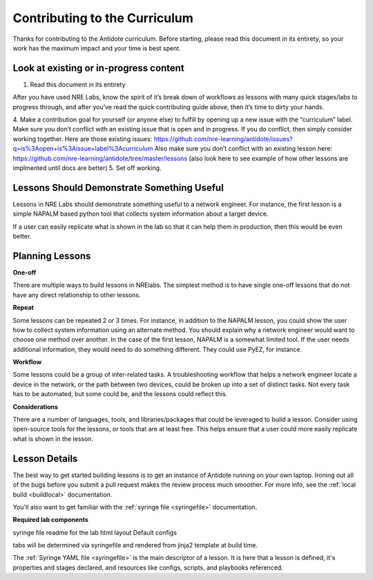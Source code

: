 .. _contrib-curriculum:

Contributing to the Curriculum
==============================

Thanks for contributing to the Antidote curriculum. Before starting, please read this document in its entirety,
so your work has the maximum impact and your time is best spent.

Look at existing or in-progress content
^^^^^^^^^^^^^^^^^^^^^^^^^^^^^^^^^^^^^^^

1. Read this document in its entirety

After you have used NRE Labs, know the spirit of it’s break down of workflows as lessons with many quick stages/labs
to progress through, and after you’ve read the quick contributing guide above, then it’s time to dirty your hands.

4. Make a contribution goal for yourself (or anyone else) to fulfill by opening up a new issue with the “curriculum”
label. Make sure you don’t conflict with an existing issue that is open and in progress. If you do conflict, then
simply consider working together.  Here are those existing issues: https://github.com/nre-learning/antidote/issues?q=is%3Aopen+is%3Aissue+label%3Acurriculum
Also make sure you don’t conflict with an existing lesson here: https://github.com/nre-learning/antidote/tree/master/lessons (also look
here to see example of how other lessons are implmented until docs are better)
5. Set off working.





Lessons Should Demonstrate Something Useful
^^^^^^^^^^^^^^^^^^^^^^^^^^^^^^^^^^^^^^^^^^^^

Lessons in NRE Labs should demonstrate something useful to a network engineer.
For instance, the first lesson is a simple NAPALM based python tool that
collects system information about a target device.

If a user can easily replicate what is shown in the lab so that it can help
them in production, then this would be even better.

Planning Lessons
^^^^^^^^^^^^^^^^^^^^^^

**One-off**

There are multiple ways to build lessons in NRElabs.  The simplest method is
to have single one-off lessons that do not have any direct relationship to
other lessons.

**Repeat**

Some lessons can be repeated 2 or 3 times.  For instance, in addition to the
NAPALM lesson, you could show the user how to collect system information using
an alternate method.  You should explain why a network engineer would want to
choose one method over another.  In the case of the first lesson, NAPALM is a
somewhat limited tool.  If the user needs additional information, they would
need to do something different.  They could use PyEZ, for instance.

**Workflow**

Some lessons could be a group of inter-related tasks.  A troubleshooting
workflow that helps a network engineer locate a device in the network, or the
path between two devices, could be broken up into a set of distinct tasks.
Not every task has to be automated, but some could be, and the lessons could
reflect this.

**Considerations**

There are a number of languages, tools, and libraries/packages that could be
leveraged to build a lesson.  Consider using open-source tools for the lessons,
or tools that are at least free.  This helps ensure that a user could more
easily replicate what is shown in the lesson.





Lesson Details
^^^^^^^^^^^^^^^^^^^^^^

The best way to get started building lessons is to get an instance of Antidote
running on your own laptop. Ironing out all of the bugs before you submit a pull
request makes the review process much smoother. For more info, see the
:ref:`local build <buildlocal>` documentation.

You'll also want to get familiar with the :ref:`syringe file <syringefile>` documentation.

**Required lab components**

syringe file
readme for the lab
html layout
Default configs

tabs will be determined via syringefile and rendered from jinja2 template at
build time.

The :ref:`Syringe YAML file <syringefile>` is the main descriptor of a lesson. It is here
that a lesson is defined, it's properties and stages declared, and resources like configs,
scripts, and playbooks referenced.